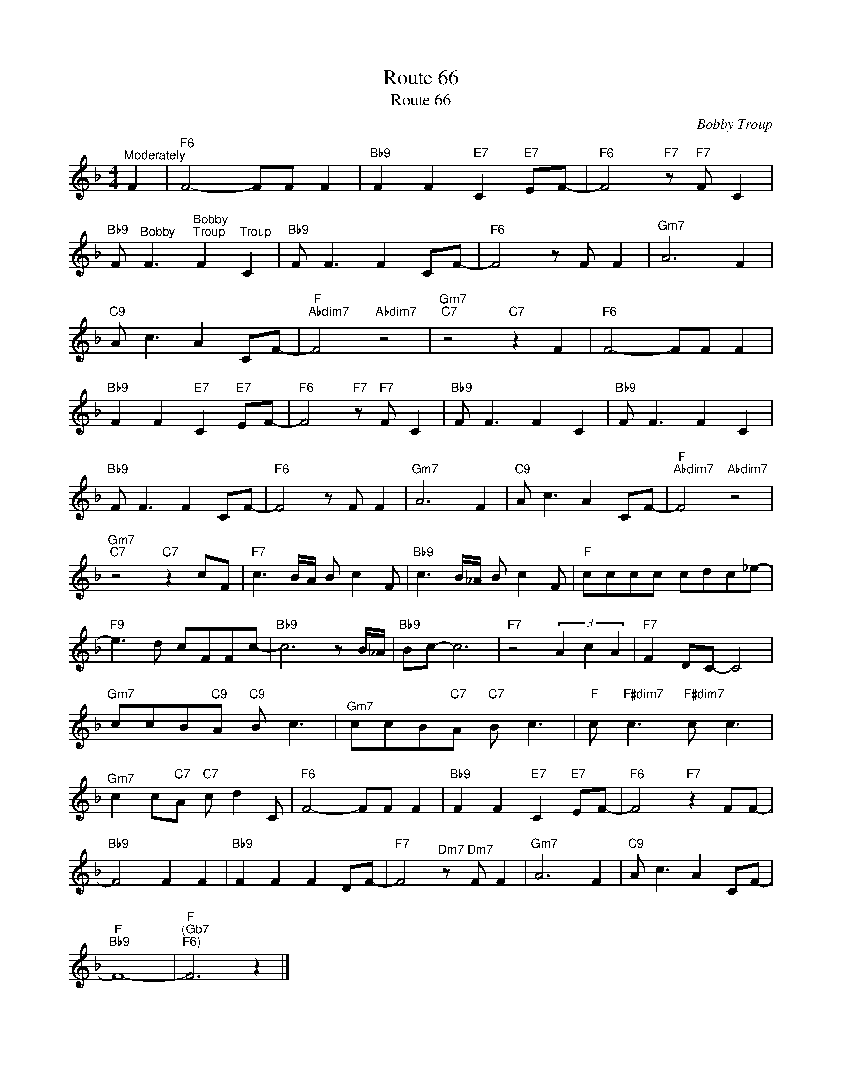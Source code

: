 X:1
T:Route 66
T:Route 66
C:Bobby Troup
Z:All Rights Reserved
L:1/8
M:4/4
K:F
V:1 treble 
%%MIDI program 16
V:1
"^Moderately" F2 |"F6" F4- FF F2 |"Bb9" F2 F2"E7" C2"E7" EF- |"F6" F4"F7" z"F7" F C2 | %4
"Bb9" F"^Bobby" F3"^Bobby""^Troup" F2"^Troup" C2 |"Bb9" F F3 F2 CF- |"F6" F4 z F F2 |"^Gm7" A6 F2 | %8
"C9" A c3 A2 CF- |"F""Abdim7" F4"Abdim7" z4 |"^Gm7""C7" z4"C7" z2 F2 |"F6" F4- FF F2 | %12
"Bb9" F2 F2"E7" C2"E7" EF- |"F6" F4"F7" z"F7" F C2 |"Bb9" F F3 F2 C2 |"Bb9" F F3 F2 C2 | %16
"Bb9" F F3 F2 CF- |"F6" F4 z F F2 |"^Gm7" A6 F2 |"C9" A c3 A2 CF- |"F""Abdim7" F4"Abdim7" z4 | %21
"^Gm7""C7" z4"C7" z2 cF |"F7" c3 B/A/ B c2 F |"Bb9" c3 B/_A/ B c2 F |"F" cccc cdc_e- | %25
"F9" e3 d cFFc- |"Bb9" c6 z B/_A/ |"Bb9" Bc- c6 |"F7" z4 (3A2 c2 A2 |"F7" F2 DC- C4 | %30
"^Gm7" ccB"C9"A"C9" B c3 |"^Gm7" ccB"C7"A"C7" B c3 |"F" c"F#dim7" c3"F#dim7" c c3 | %33
"^Gm7" c2 c"C7"A"C7" c d2 C |"F6" F4- FF F2 |"Bb9" F2 F2"E7" C2"E7" EF- |"F6" F4"F7" z2 FF- | %37
"Bb9" F4 F2 F2 |"Bb9" F2 F2 F2 DF- |"F7" F4"^Dm7" z"^Dm7" F F2 |"^Gm7" A6 F2 |"C9" A c3 A2 CF- | %42
"F""Bb9" F8- |"F""^(Gb7""^F6)" F6 z2 |] %44

